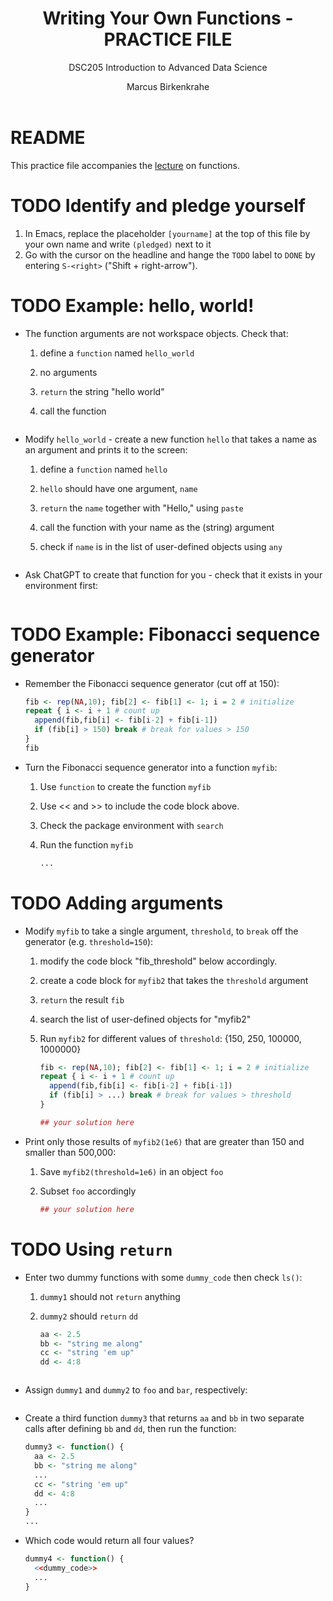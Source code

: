 #+TITLE:Writing Your Own Functions - PRACTICE FILE
#+AUTHOR: Marcus Birkenkrahe
#+SUBTITLE:DSC205 Introduction to Advanced Data Science
#+STARTUP:overview hideblocks indent
#+OPTIONS: toc:nil num:nil ^:nil
#+PROPERTY: header-args:R :exports both :results output :session *R* :noweb yes
* README

This practice file accompanies the [[https://github.com/birkenkrahe/ds2/blob/main/org/7_loop_apply.org][lecture]] on functions.

* TODO Identify and pledge yourself

1) In Emacs, replace the placeholder ~[yourname]~ at the top of this
   file by your own name and write ~(pledged)~ next to it
2) Go with the cursor on the headline and hange the ~TODO~ label to ~DONE~
   by entering ~S-<right>~ ("Shift + right-arrow").

* TODO Example: hello, world!

- The function arguments are not workspace objects. Check that:
  1) define a ~function~ named ~hello_world~
  2) no arguments
  3) ~return~ the string "hello world"
  4) call the function
  #+begin_src R

  #+end_src

- Modify ~hello_world~ - create a new function ~hello~ that takes a
  name as an argument and prints it to the screen:
  1) define a ~function~ named ~hello~
  2) ~hello~ should have one argument, ~name~
  3) ~return~ the ~name~ together with "Hello," using ~paste~
  4) call the function with your name as the (string) argument
  5) check if ~name~ is in the list of user-defined objects using ~any~
  #+begin_src R

  #+end_src


- Ask ChatGPT to create that function for you - check that it exists
  in your environment first:
  #+begin_src R

  #+end_src

* TODO Example: Fibonacci sequence generator

- Remember the Fibonacci sequence generator (cut off at 150):
  #+name: fib
  #+begin_src R :results output
    fib <- rep(NA,10); fib[2] <- fib[1] <- 1; i = 2 # initialize
    repeat { i <- i + 1 # count up
      append(fib,fib[i] <- fib[i-2] + fib[i-1])
      if (fib[i] > 150) break # break for values > 150
    }
    fib
  #+end_src

- Turn the Fibonacci sequence generator into a function ~myfib~:
  1) Use ~function~ to create the function ~myfib~
  2) Use << and >> to include the code block above.
  3) Check the package environment with ~search~
  4) Run the function ~myfib~
  #+begin_src R
    ...
  #+end_src

* TODO Adding arguments

- Modify ~myfib~ to take a single argument, ~threshold~, to ~break~ off the
  generator (e.g. ~threshold=150~):
  1) modify the code block "fib_threshold" below accordingly.
  2) create a code block for ~myfib2~ that takes the ~threshold~ argument
  3) ~return~ the result ~fib~
  4) search the list of user-defined objects for "myfib2"
  5) Run ~myfib2~ for different values of ~threshold~: {150, 250,
     100000, 1000000}
  #+name: fib_threshold
  #+begin_src R
    fib <- rep(NA,10); fib[2] <- fib[1] <- 1; i = 2 # initialize
    repeat { i <- i + 1 # count up
      append(fib,fib[i] <- fib[i-2] + fib[i-1])
      if (fib[i] > ...) break # break for values > threshold
    }
  #+end_src
  #+begin_src R
    ## your solution here
  #+end_src

- Print only those results of ~myfib2(1e6)~ that are greater than 150
  and smaller than 500,000:
  1) Save ~myfib2(threshold=1e6)~ in an object ~foo~
  2) Subset ~foo~ accordingly
  #+begin_src R
    ## your solution here
  #+end_src

* TODO Using ~return~

- Enter two dummy functions with some ~dummy_code~ then check ~ls()~:
  1) ~dummy1~ should not ~return~ anything
  2) ~dummy2~ should ~return~ ~dd~
  #+name: dummy_code
  #+begin_src R
    aa <- 2.5
    bb <- "string me along"
    cc <- "string 'em up"
    dd <- 4:8
  #+end_src
  #+begin_src R

  #+end_src

- Assign ~dummy1~ and ~dummy2~ to ~foo~ and ~bar~, respectively:
  #+begin_src R

  #+end_src

- Create a third function ~dummy3~ that returns ~aa~ and ~bb~ in two
  separate calls after defining ~bb~ and ~dd~, then run the function:
  #+begin_src R
    dummy3 <- function() {
      aa <- 2.5
      bb <- "string me along"
      ...
      cc <- "string 'em up"
      dd <- 4:8
      ...
    }
    ...
  #+end_src

- Which code would return all four values?
  #+begin_src R
    dummy4 <- function() {
      <<dummy_code>>
      ...
    }
  #+end_src

